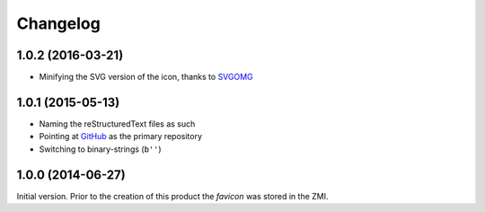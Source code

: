 Changelog
=========

1.0.2 (2016-03-21)
------------------

* Minifying the SVG version of the icon, thanks to SVGOMG_

.. _SVGOMG: https://jakearchibald.github.io/svgomg/

1.0.1 (2015-05-13)
------------------

* Naming the reStructuredText files as such
* Pointing at GitHub_ as the primary repository
* Switching to binary-strings (``b''``)

.. _GitHub: https://github.com/groupserver/gs.content.favicon

1.0.0 (2014-06-27)
------------------

Initial version. Prior to the creation of this product the
*favicon* was stored in the ZMI.

..  LocalWords:  Changelog favicon ZMI reStructuredText
